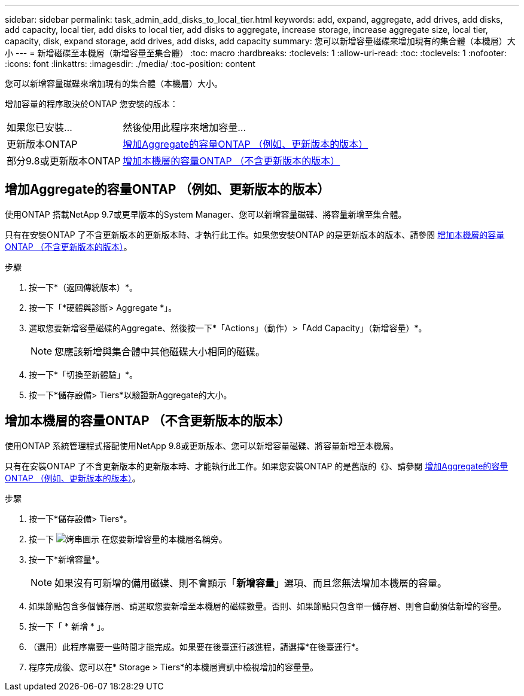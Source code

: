 ---
sidebar: sidebar 
permalink: task_admin_add_disks_to_local_tier.html 
keywords: add, expand, aggregate, add drives, add disks, add capacity, local tier, add disks to local tier, add disks to aggregate, increase storage, increase aggregate size, local tier, capacity, disk, expand storage, add drives, add disks, add capacity 
summary: 您可以新增容量磁碟來增加現有的集合體（本機層）大小 
---
= 新增磁碟至本機層（新增容量至集合體）
:toc: macro
:hardbreaks:
:toclevels: 1
:allow-uri-read: 
:toc: 
:toclevels: 1
:nofooter: 
:icons: font
:linkattrs: 
:imagesdir: ./media/
:toc-position: content


[role="lead"]
您可以新增容量磁碟來增加現有的集合體（本機層）大小。

增加容量的程序取決於ONTAP 您安裝的版本：

[cols="30,70"]
|===


| 如果您已安裝... | 然後使用此程序來增加容量... 


 a| 
更新版本ONTAP
 a| 
<<increase-cap-97-earlier,增加Aggregate的容量ONTAP （例如、更新版本的版本）>>



 a| 
部分9.8或更新版本ONTAP
 a| 
<<increase-cap-98-later,增加本機層的容量ONTAP （不含更新版本的版本）>>

|===


== 增加Aggregate的容量ONTAP （例如、更新版本的版本）

使用ONTAP 搭載NetApp 9.7或更早版本的System Manager、您可以新增容量磁碟、將容量新增至集合體。

只有在安裝ONTAP 了不含更新版本的更新版本時、才執行此工作。如果您安裝ONTAP 的是更新版本的版本、請參閱 <<increase-cap-98-later,增加本機層的容量ONTAP （不含更新版本的版本）>>。

.步驟
. 按一下*（返回傳統版本）*。
. 按一下「*硬體與診斷> Aggregate *」。
. 選取您要新增容量磁碟的Aggregate、然後按一下*「Actions」（動作）>「Add Capacity」（新增容量）*。
+

NOTE: 您應該新增與集合體中其他磁碟大小相同的磁碟。

. 按一下*「切換至新體驗」*。
. 按一下*儲存設備> Tiers*以驗證新Aggregate的大小。




== 增加本機層的容量ONTAP （不含更新版本的版本）

使用ONTAP 系統管理程式搭配使用NetApp 9.8或更新版本、您可以新增容量磁碟、將容量新增至本機層。

只有在安裝ONTAP 了不含更新版本的更新版本時、才能執行此工作。如果您安裝ONTAP 的是舊版的《》、請參閱 <<increase-cap-97-earlier,增加Aggregate的容量ONTAP （例如、更新版本的版本）>>。

.步驟
. 按一下*儲存設備> Tiers*。
. 按一下 image:icon_kabob.gif["烤串圖示"] 在您要新增容量的本機層名稱旁。
. 按一下*新增容量*。
+

NOTE: 如果沒有可新增的備用磁碟、則不會顯示「*新增容量*」選項、而且您無法增加本機層的容量。

. 如果節點包含多個儲存層、請選取您要新增至本機層的磁碟數量。否則、如果節點只包含單一儲存層、則會自動預估新增的容量。
. 按一下「 * 新增 * 」。
. （選用）此程序需要一些時間才能完成。如果要在後臺運行該進程，請選擇*在後臺運行*。
. 程序完成後、您可以在* Storage > Tiers*的本機層資訊中檢視增加的容量量。

